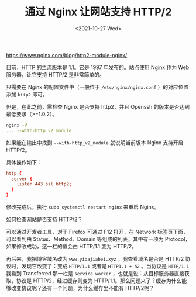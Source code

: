 #+TITLE: 通过 Nginx 让网站支持 HTTP/2
#+DATE: <2021-10-27 Wed>
https://www.nginx.com/blog/http2-module-nginx/

目前，HTTP 的主流版本是 1.1。它是 1997 年发布的。站点使用 Nginx 作为 Web 服务器，让它支持 HTTP/2 是非常简单的。

只需要在 Nginx 的配置文件中（一般位于 =/etc/nginx/nginx.conf= ）的对应位置添加 =http2= 即可。

但是，在此之前，需检查 Nginx 是否支持 http2，并且 Openssh 的版本是否达到最低要求（>=1.0.2）。

#+BEGIN_SRC sh
nginx -V
... --with-http_v2_module
#+END_SRC

如果能在输出中找到 =--with-http_v2_module= 就说明当前版本 Nginx 支持开启 HTTP/2。

具体操作如下：
#+BEGIN_SRC conf
http {
  server {
    listen 443 ssl http2;
  }
}
#+END_SRC

修改完成后，执行 =sudo systemctl restart nginx= 来重启 Nginx。

如何检查网站是否支持 HTTP/2？

可以通过开发者工具，对于 Firefox 可通过 F12 打开，在 Network 标签页下面，可以看到由 Status、Method、Domain 等组成的列表，其中有一项为 Protocol，如果修改成功，这一栏的值会由 HTTP/1.1 变为 HTTP/2。

再后来，我把博客域名改为 =www.yidajiabei.xyz= 。我查看域名是否是 HTTP/2 协议时，发现它改变了：变成 =HTTP/1.1= 或者是 =HTTP1.1 + h2= 。当协议是 =HTTP/1.1= 我看到 Transferred 那一栏是 =service worker= ，也就是说：从目标服务器直接获取，协议是 HTTP/2，经过缓存则变为 HTTP/1.1。那么问题来了？缓存为什么能够改变协议呢？还有一个问题，为什么缓存里不能有 HTTP/2呢？